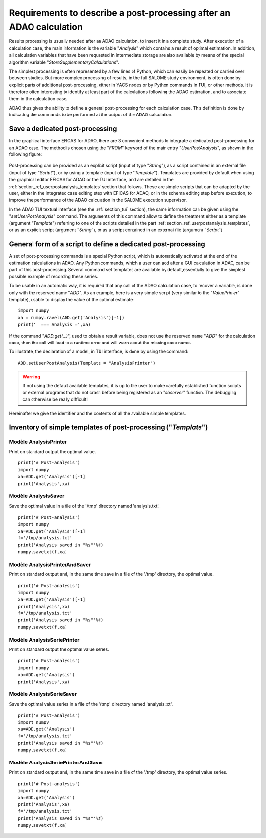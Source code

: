..
   Copyright (C) 2008-2023 EDF R&D

   This file is part of SALOME ADAO module.

   This library is free software; you can redistribute it and/or
   modify it under the terms of the GNU Lesser General Public
   License as published by the Free Software Foundation; either
   version 2.1 of the License, or (at your option) any later version.

   This library is distributed in the hope that it will be useful,
   but WITHOUT ANY WARRANTY; without even the implied warranty of
   MERCHANTABILITY or FITNESS FOR A PARTICULAR PURPOSE.  See the GNU
   Lesser General Public License for more details.

   You should have received a copy of the GNU Lesser General Public
   License along with this library; if not, write to the Free Software
   Foundation, Inc., 59 Temple Place, Suite 330, Boston, MA  02111-1307 USA

   See http://www.salome-platform.org/ or email : webmaster.salome@opencascade.com

   Author: Jean-Philippe Argaud, jean-philippe.argaud@edf.fr, EDF R&D

.. _section_ref_userpostanalysis_requirements:

Requirements to describe a post-processing after an ADAO calculation
--------------------------------------------------------------------

.. index:: single: Post-processing
.. index:: single: UserPostAnalysis
.. index:: single: setUserPostAnalysis
.. index:: single: UserPostAnalysis Template

Results processing is usually needed after an ADAO calculation, to insert it in
a complete study. After execution of a calculation case, the main information
is the variable "*Analysis*" which contains a result of optimal estimation. In
addition, all calculation variables that have been requested in intermediate
storage are also available by means of the special algorithm variable
"*StoreSupplementaryCalculations*".

The simplest processing is often represented by a few lines of Python, which
can easily be repeated or carried over between studies. But more complex
processing of results, in the full SALOME study environment, is often done by
explicit parts of additional post-processing, either in YACS nodes or by Python
commands in TUI, or other methods. It is therefore often interesting to
identify at least part of the calculations following the ADAO estimation, and
to associate them in the calculation case.

ADAO thus gives the ability to define a general post-processing for each
calculation case. This definition is done by indicating the commands to be
performed at the output of the ADAO calculation.

Save a dedicated post-processing
++++++++++++++++++++++++++++++++

In the graphical interface EFICAS for ADAO, there are 3 convenient methods to
integrate a dedicated post-processing for an ADAO case. The method is chosen
using the "*FROM*" keyword of the main entry "*UserPostAnalysis*", as shown in
the following figure:

  .. eficas_userpostanalysis_nodetype:
  .. image:: images/eficas_userpostanalysis_nodetype.png
    :align: center
    :width: 100%
  .. centered::
    **Choose your input type for the recorded post-processing**

Post-processing can be provided as an explicit script (input of type
"*String*"), as a script contained in an external file (input of type
"*Script*"), or by using a template (input of type "*Template*"). Templates are
provided by default when using the graphical editor EFICAS for ADAO or the TUI
interface, and are detailed in the
:ref:`section_ref_userpostanalysis_templates` section that follows. These are
simple scripts that can be adapted by the user, either in the integrated case
editing step with EFICAS for ADAO, or in the schema editing step before
execution, to improve the performance of the ADAO calculation in the SALOME
execution supervisor.

In the ADAO TUI textual interface (see the :ref:`section_tui` section), the
same information can be given using the "*setUserPostAnalysis*" command. The
arguments of this command allow to define the treatment either as a template
(argument "*Template*") referring to one of the scripts detailed in the part
:ref:`section_ref_userpostanalysis_templates`, or as an explicit script
(argument "*String*"), or as a script contained in an external file (argument
"*Script*")

General form of a script to define a dedicated post-processing
++++++++++++++++++++++++++++++++++++++++++++++++++++++++++++++

A set of post-processing commands is a special Python script, which is
automatically activated at the end of the estimation calculations in ADAO. Any
Python commands, which a user can add after a GUI calculation in ADAO, can be
part of this post-processing. Several command set templates are available by
default,essentially to give the simplest possible example of recording these
series.

To be usable in an automatic way, it is required that any call of the ADAO
calculation case, to recover a variable, is done only with the reserved name
"*ADD*". As an example, here is a very simple script (very similar to the
"*ValuePrinter*" template), usable to display the value of the optimal
estimate::

    import numpy
    xa = numpy.ravel(ADD.get('Analysis')[-1])
    print('  === Analysis =',xa)

If the command "*ADD.get(...)*", used to obtain a result variable, does not use
the reserved name "*ADD*" for the calculation case, then the call will lead to
a runtime error and will warn about the missing case name.

To illustrate, the declaration of a model, in TUI interface, is done by using
the command::

    ADD.setUserPostAnalysis(Template = "AnalysisPrinter")

.. warning::

    If not using the default available templates, it is up to the user to make
    carefully established function scripts or external programs that do not
    crash before being registered as an "*observer*" function. The debugging
    can otherwise be really difficult!

Hereinafter we give the identifier and the contents of all the available
simple templates.

.. _section_ref_userpostanalysis_templates:

Inventory of simple templates of post-processing ("*Template*")
+++++++++++++++++++++++++++++++++++++++++++++++++++++++++++++++

.. index:: single: AnalysisPrinter (Observer)

Modèle **AnalysisPrinter**
..........................

Print on standard output the optimal value.

::

    print('# Post-analysis')
    import numpy
    xa=ADD.get('Analysis')[-1]
    print('Analysis',xa)

.. index:: single: AnalysisSaver (Observer)

Modèle **AnalysisSaver**
........................

Save the optimal value in a file of the '/tmp' directory named 'analysis.txt'.

::

    print('# Post-analysis')
    import numpy
    xa=ADD.get('Analysis')[-1]
    f='/tmp/analysis.txt'
    print('Analysis saved in "%s"'%f)
    numpy.savetxt(f,xa)

.. index:: single: AnalysisPrinterAndSaver (Observer)

Modèle **AnalysisPrinterAndSaver**
..................................

Print on standard output and, in the same time save in a file of the '/tmp' directory, the optimal value.

::

    print('# Post-analysis')
    import numpy
    xa=ADD.get('Analysis')[-1]
    print('Analysis',xa)
    f='/tmp/analysis.txt'
    print('Analysis saved in "%s"'%f)
    numpy.savetxt(f,xa)

.. index:: single: AnalysisSeriePrinter (Observer)

Modèle **AnalysisSeriePrinter**
...............................

Print on standard output the optimal value series.

::

    print('# Post-analysis')
    import numpy
    xa=ADD.get('Analysis')
    print('Analysis',xa)

.. index:: single: AnalysisSerieSaver (Observer)

Modèle **AnalysisSerieSaver**
.............................

Save the optimal value series in a file of the '/tmp' directory named 'analysis.txt'.

::

    print('# Post-analysis')
    import numpy
    xa=ADD.get('Analysis')
    f='/tmp/analysis.txt'
    print('Analysis saved in "%s"'%f)
    numpy.savetxt(f,xa)

.. index:: single: AnalysisSeriePrinterAndSaver (Observer)

Modèle **AnalysisSeriePrinterAndSaver**
.......................................

Print on standard output and, in the same time save in a file of the '/tmp' directory, the optimal value series.

::

    print('# Post-analysis')
    import numpy
    xa=ADD.get('Analysis')
    print('Analysis',xa)
    f='/tmp/analysis.txt'
    print('Analysis saved in "%s"'%f)
    numpy.savetxt(f,xa)
